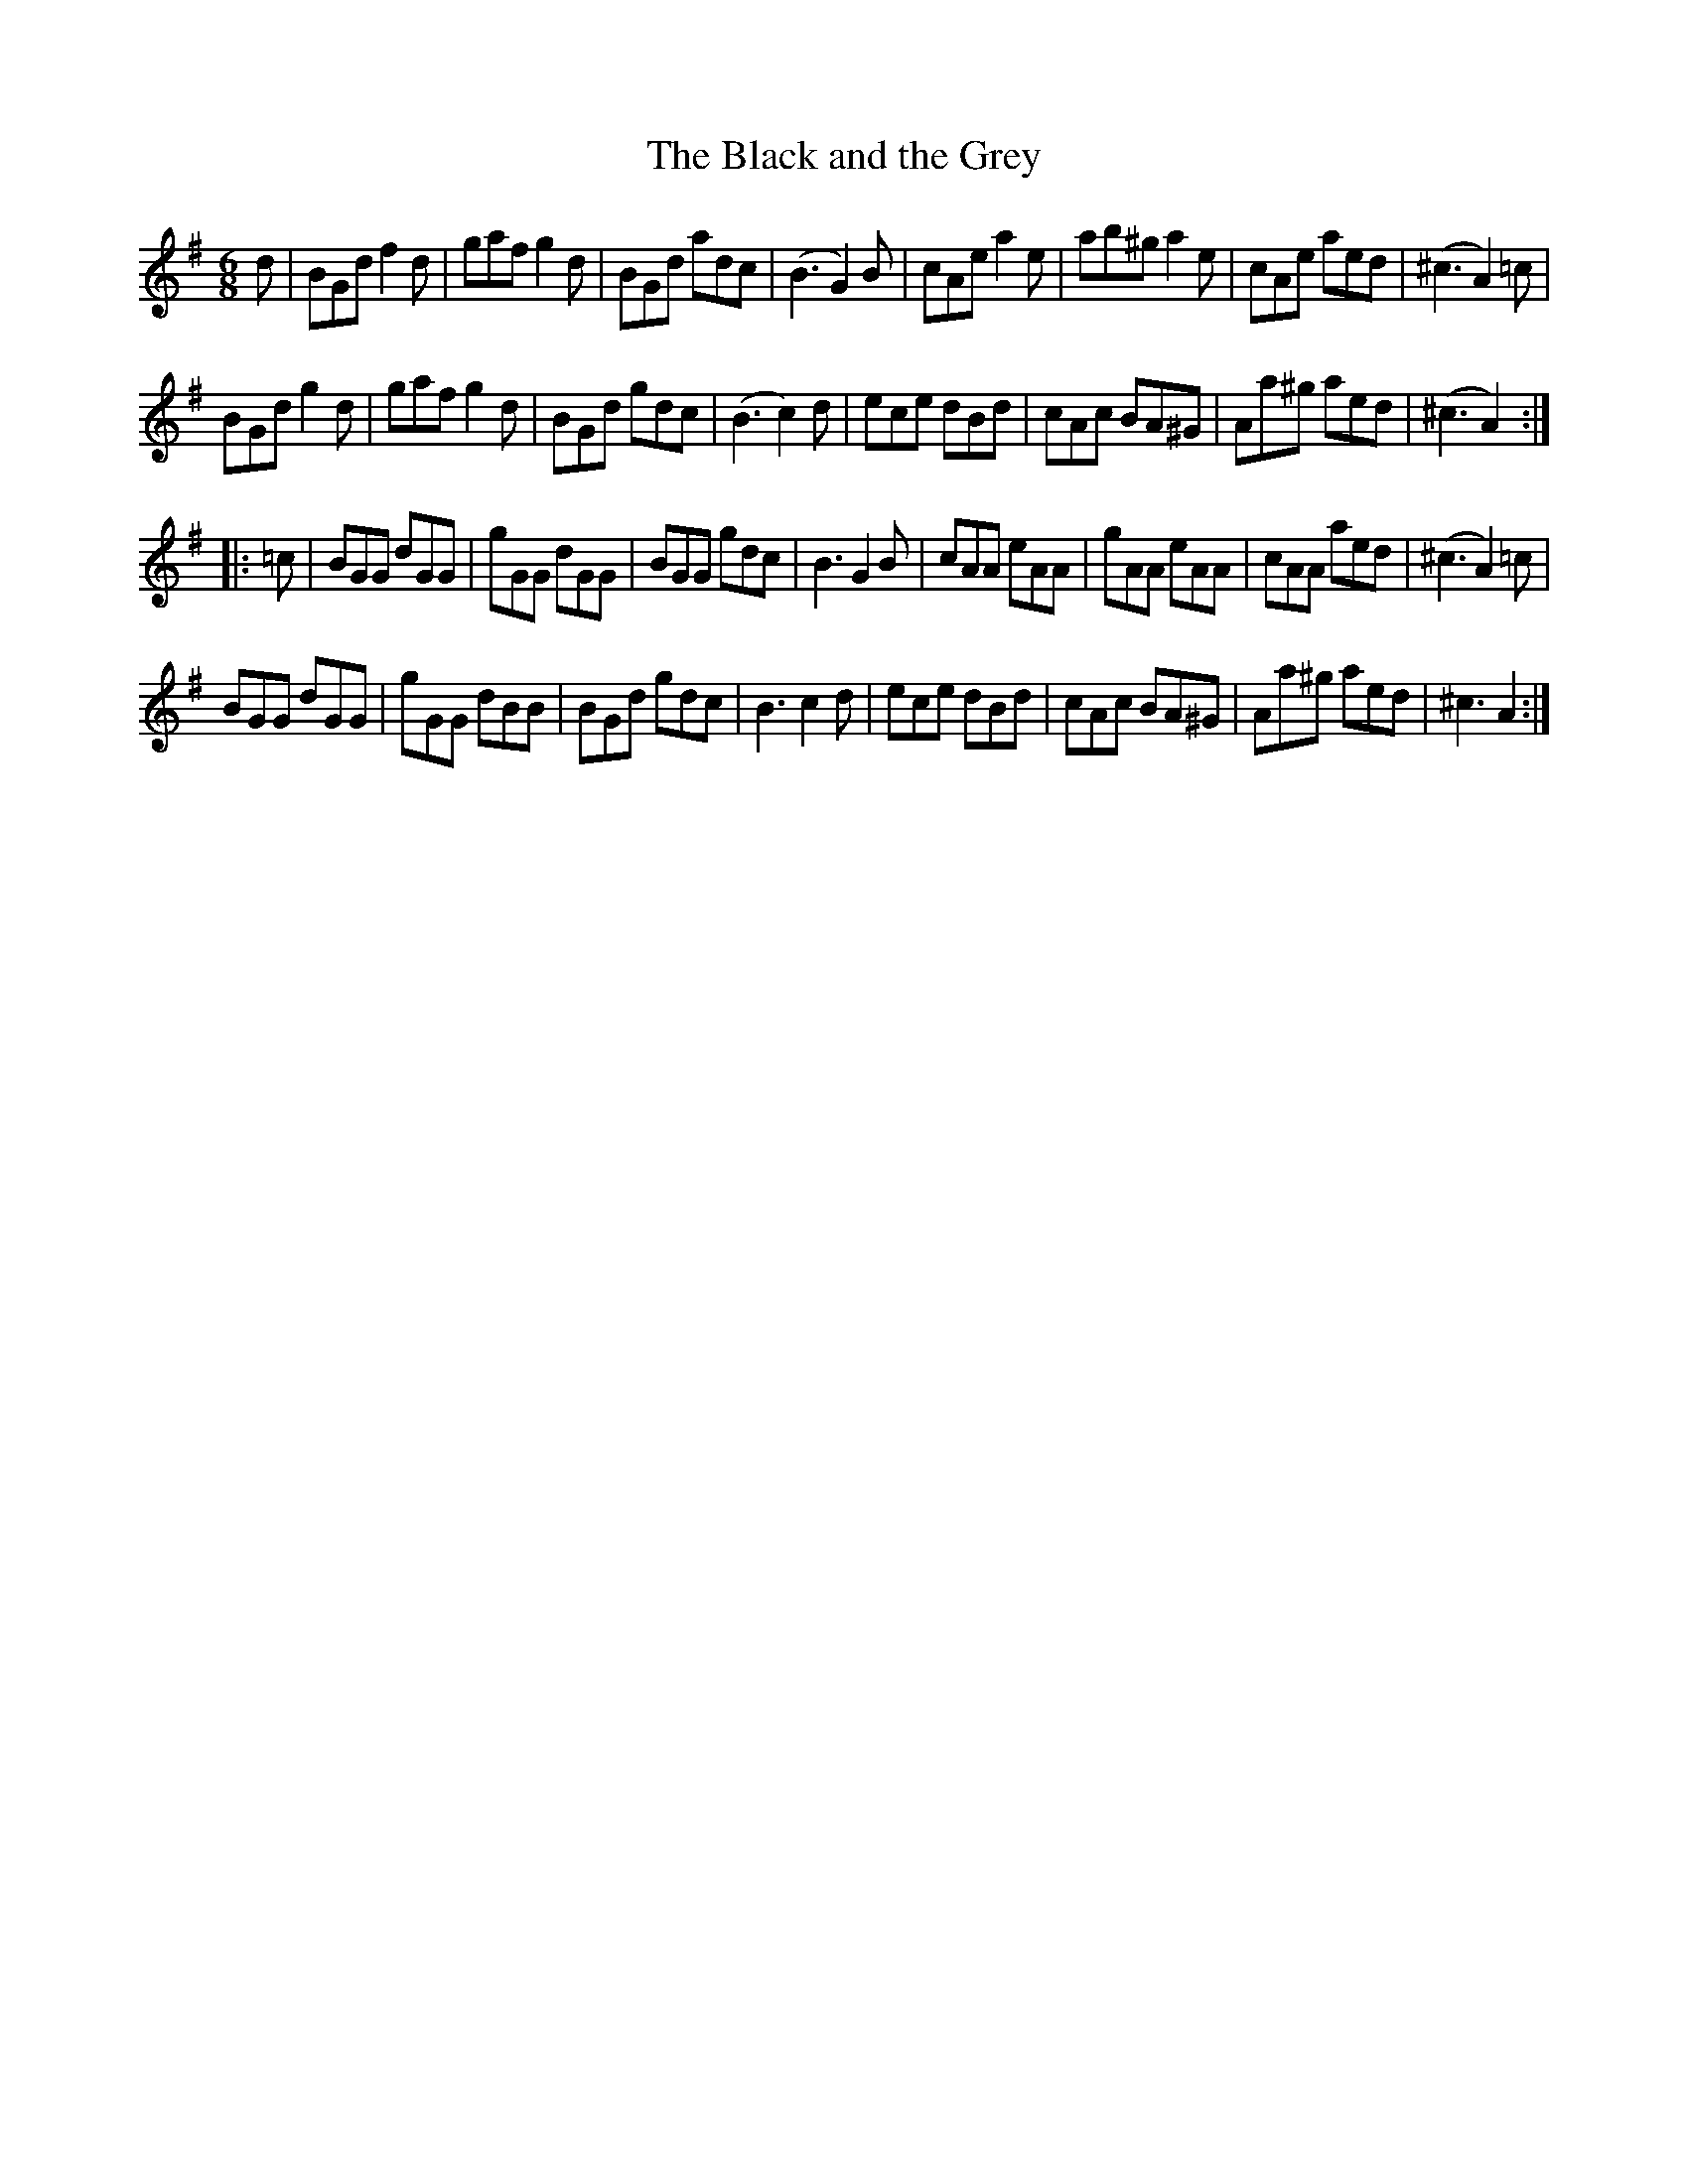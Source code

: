 X:70
T:The Black and the Grey
S:Northumbrian Minstrelsy
M:6/8
L:1/8
K:G
d |\
BGd f2d | gaf g2d |\
BGd adc | (B3 G2) B |\
cAe a2e | ab^g a2e |\
cAe aed | (^c3 A2) =c |
BGd g2d | gaf g2d |\
BGd gdc | (B3 c2) d |\
ece dBd | cAc BA^G |\
Aa^g aed | (^c3 A2) :|
|: =c |\
BGG dGG | gGG dGG |\
BGG gdc | B3 G2 B |\
cAA eAA | gAA eAA |\
cAA aed | (^c3 A2) =c |
BGG dGG | gGG dBB |\
BGd  gdc | B3 c2d |\
ece dBd | cAc BA^G |\
Aa^g aed | ^c3 A2 :|
